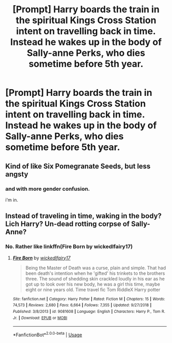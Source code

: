 #+TITLE: [Prompt] Harry boards the train in the spiritual Kings Cross Station intent on travelling back in time. Instead he wakes up in the body of Sally-anne Perks, who dies sometime before 5th year.

* [Prompt] Harry boards the train in the spiritual Kings Cross Station intent on travelling back in time. Instead he wakes up in the body of Sally-anne Perks, who dies sometime before 5th year.
:PROPERTIES:
:Author: Faeriniel
:Score: 35
:DateUnix: 1564641122.0
:DateShort: 2019-Aug-01
:END:

** Kind of like Six Pomegranate Seeds, but less angsty
:PROPERTIES:
:Author: Redhotlipstik
:Score: 5
:DateUnix: 1564671036.0
:DateShort: 2019-Aug-01
:END:

*** and with more gender confusion.

i'm in.
:PROPERTIES:
:Author: AdventurerSmithy
:Score: 3
:DateUnix: 1564677753.0
:DateShort: 2019-Aug-01
:END:


** Instead of traveling in time, waking in the body? Lich Harry? Un-dead rotting corpse of Sally-Anne?
:PROPERTIES:
:Author: herO_wraith
:Score: 9
:DateUnix: 1564660961.0
:DateShort: 2019-Aug-01
:END:

*** No. Rather like linkffn(Fire Born by wickedlfairy17)
:PROPERTIES:
:Author: Faeriniel
:Score: 2
:DateUnix: 1564665428.0
:DateShort: 2019-Aug-01
:END:

**** [[https://www.fanfiction.net/s/9081608/1/][*/Fire Born/*]] by [[https://www.fanfiction.net/u/1111871/wickedlfairy17][/wickedlfairy17/]]

#+begin_quote
  Being the Master of Death was a curse, plain and simple. That had been death's intention when he 'gifted' his trinkets to the brothers three. The sound of shedding skin crackled loudly in his ear as he got up to look over his new body, he was a girl this time, maybe eight or nine years old. Time travel fic Tom RiddleX Harry potter
#+end_quote

^{/Site/:} ^{fanfiction.net} ^{*|*} ^{/Category/:} ^{Harry} ^{Potter} ^{*|*} ^{/Rated/:} ^{Fiction} ^{M} ^{*|*} ^{/Chapters/:} ^{15} ^{*|*} ^{/Words/:} ^{74,573} ^{*|*} ^{/Reviews/:} ^{2,680} ^{*|*} ^{/Favs/:} ^{6,664} ^{*|*} ^{/Follows/:} ^{7,355} ^{*|*} ^{/Updated/:} ^{9/27/2018} ^{*|*} ^{/Published/:} ^{3/8/2013} ^{*|*} ^{/id/:} ^{9081608} ^{*|*} ^{/Language/:} ^{English} ^{*|*} ^{/Characters/:} ^{Harry} ^{P.,} ^{Tom} ^{R.} ^{Jr.} ^{*|*} ^{/Download/:} ^{[[http://www.ff2ebook.com/old/ffn-bot/index.php?id=9081608&source=ff&filetype=epub][EPUB]]} ^{or} ^{[[http://www.ff2ebook.com/old/ffn-bot/index.php?id=9081608&source=ff&filetype=mobi][MOBI]]}

--------------

*FanfictionBot*^{2.0.0-beta} | [[https://github.com/tusing/reddit-ffn-bot/wiki/Usage][Usage]]
:PROPERTIES:
:Author: FanfictionBot
:Score: 1
:DateUnix: 1564665444.0
:DateShort: 2019-Aug-01
:END:

